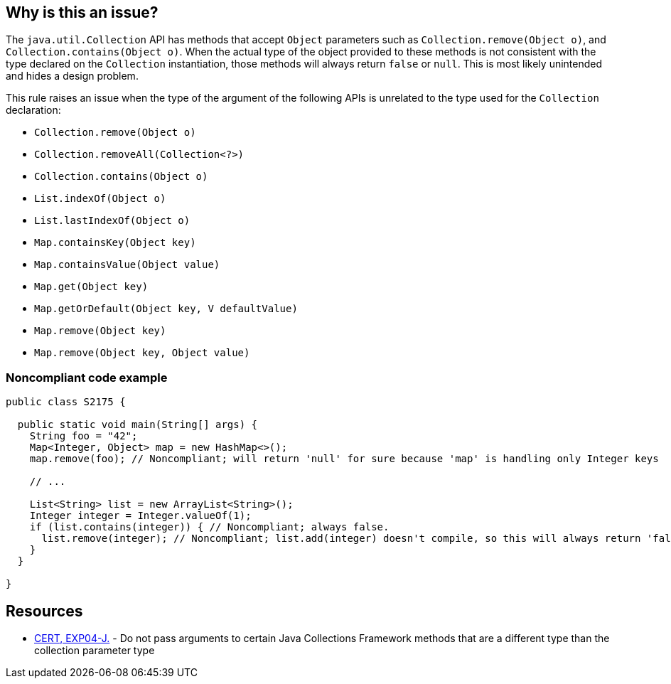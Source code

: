 == Why is this an issue?

The ``++java.util.Collection++`` API has methods that accept ``++Object++`` parameters such as ``++Collection.remove(Object o)++``, and ``++Collection.contains(Object o)++``. When the actual type of the object provided to these methods is not consistent with the type declared on the ``++Collection++`` instantiation, those methods will always return ``++false++`` or ``++null++``. This is most likely unintended and hides a design problem.


This rule raises an issue when the type of the argument of the following APIs is unrelated to the type used for the ``++Collection++`` declaration:

* ``++Collection.remove(Object o)++``
* ``++Collection.removeAll(Collection<?>)++``
* ``++Collection.contains(Object o)++``
* ``++List.indexOf(Object o)++``
* ``++List.lastIndexOf(Object o)++``
* ``++Map.containsKey(Object key)++``
* ``++Map.containsValue(Object value)++``
* ``++Map.get(Object key)++``
* ``++Map.getOrDefault(Object key, V defaultValue)++``
* ``++Map.remove(Object key)++``
* ``++Map.remove(Object key, Object value)++``


=== Noncompliant code example

[source,java]
----
public class S2175 {

  public static void main(String[] args) {
    String foo = "42";
    Map<Integer, Object> map = new HashMap<>();
    map.remove(foo); // Noncompliant; will return 'null' for sure because 'map' is handling only Integer keys

    // ...

    List<String> list = new ArrayList<String>();
    Integer integer = Integer.valueOf(1);
    if (list.contains(integer)) { // Noncompliant; always false.
      list.remove(integer); // Noncompliant; list.add(integer) doesn't compile, so this will always return 'false'
    }
  }

}
----


== Resources

* https://wiki.sei.cmu.edu/confluence/x/uDdGBQ[CERT, EXP04-J.] - Do not pass arguments to certain Java Collections Framework methods that are a different type than the collection parameter type


ifdef::env-github,rspecator-view[]

'''
== Implementation Specification
(visible only on this page)

=== Message

A "[class]<[type]>" cannot contain a "[ytype]".


'''
== Comments And Links
(visible only on this page)

=== on 5 Feb 2015, 17:44:14 Michael Gumowski wrote:
As I am currently encountering difficulties implementing the rule, I think that expressly mentioning the names of the variables in the issue message does not worth the effort.

Indeed, gathering the names of the variables to build a the proposed message imply several problems: 

* It is costly (and complex) in terms of operations to gather them, and does not provides a lot of information (the issue is already detected on the line, it should not be hard to locate the issue);
* Variables are not always present in expressions manipulating these methods, implying that multiple messages are possible (increasing complexity of the rule as well). As shown in the following code:

----
List<String> getList() {
  return new ArrayList<String>();
}

Integer getIntegerValue() {
  return Integer.valueOf(1);
}

void myMethod() {
  if (getList().contains(getIntegerValue())) {  // Noncompliant. Always false.  <<-- What would be the message
    getList().remove(getIntegerValue()); // Noncompliant. list.add(iger) doesn't compile, so this will always return false  <<-- Same problem
  }
}
----

I would like to change the message to the following proposition, which I think is much simpler without loosing its pertinence:

____{code}"[class]<[type]>" will not contain any "[ytype]"{code}____

For the previous examples we would then have the syme following message :

____"List<String>" will not contain any "Integer"____



=== on 5 Feb 2015, 18:40:55 Ann Campbell wrote:
\[~michael.gumowski] how about 

* A "[class]<[type]>" cannot contain a "[ytype]".
* You cannot add a "[ytype]" to a "[class]<[type]>".

=== on 6 Feb 2015, 07:43:26 Michael Gumowski wrote:
I'll take your first proposition if it's ok for you!

=== on 16 Nov 2018, 20:02:03 Jens Bannmann wrote:
The first paragraph of the rule description ends in an incomplete sentence, and it is redundant with the second and third paragraphs. Is it a leftover from revising it, or is there some kind of rendering error here in Jira?


____A couple Collection methods can be called with arguments of an incorrect type, but doing so is pointless and likely the result of using the wrong argument. This rule will raise an issue


The java.util.Collection API is having methods accepting Object as parameter such as Collection.remove(Object o) or Collection.contains(Object o). When the effective type of the object provided to these methods is not consistent with the type declared on the Collection instantiation, those methods will always return false or null. This is most likely unintended and hide a design problem.


This rule raises an issue when the type of the argument of the following APIs is unrelated to the type used for the Collection declaration:


(...)____

=== on 16 Nov 2018, 22:09:59 Alexandre Gigleux wrote:
\[~bannmann] Fixed

endif::env-github,rspecator-view[]
